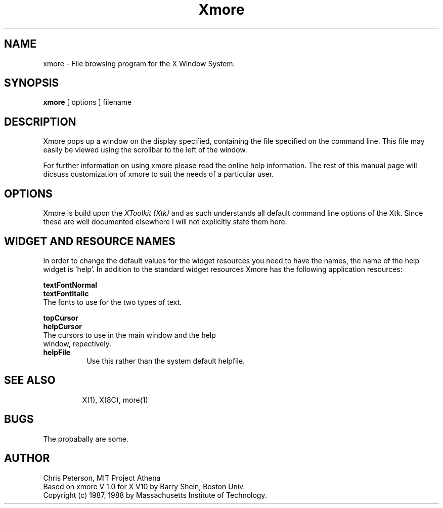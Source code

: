 .TH Xmore 1 "8 February 1988" "X Version 11"
.SH NAME
xmore - File browsing program for the X Window System.
.SH SYNOPSIS
.B xmore
[ options ] filename
.SH DESCRIPTION
Xmore pops up a window on the display specified, containing the file
specified on the command line.  This file may easily be viewed using
the scrollbar to the left of the window.
.PP
For further information on using xmore please read the online
help information.  The rest of this manual page will dicsuss
customization of xmore to suit the needs of a particular user.
.PP
.SH "OPTIONS"
.PP
Xmore is build upon the \fIXToolkit (Xtk)\fP and as such understands all
default command line options of the Xtk.  Since these are well documented
elsewhere I will not explicitly state them here.
.PP
.SH "WIDGET AND RESOURCE NAMES"
In order to change the default values for the widget resources you need
to have the names, the name of the help widget is 'help'.  In addition to 
the standard widget resources Xmore has the following application resources:
.PP
.B textFontNormal
.br
.B textFontItalic
        The fonts to use for the two types of text.
.PP
.B topCursor
.br
.B helpCursor
.br
        The cursors to use in the main window and the help
        window, repectively.
.PP
.TP 8 
.B helpFile
Use this rather than the system default helpfile.
.PP
.TP 8
.SH "SEE ALSO"
X(1), X(8C), more(1)
.PP
.SH BUGS
The probabally are some.
.br
.PP
.SH AUTHOR
Chris Peterson, MIT Project Athena
.br
Based on xmore V 1.0 for X V10 by Barry Shein, Boston Univ.
.br
Copyright (c) 1987, 1988 by Massachusetts Institute of Technology.

